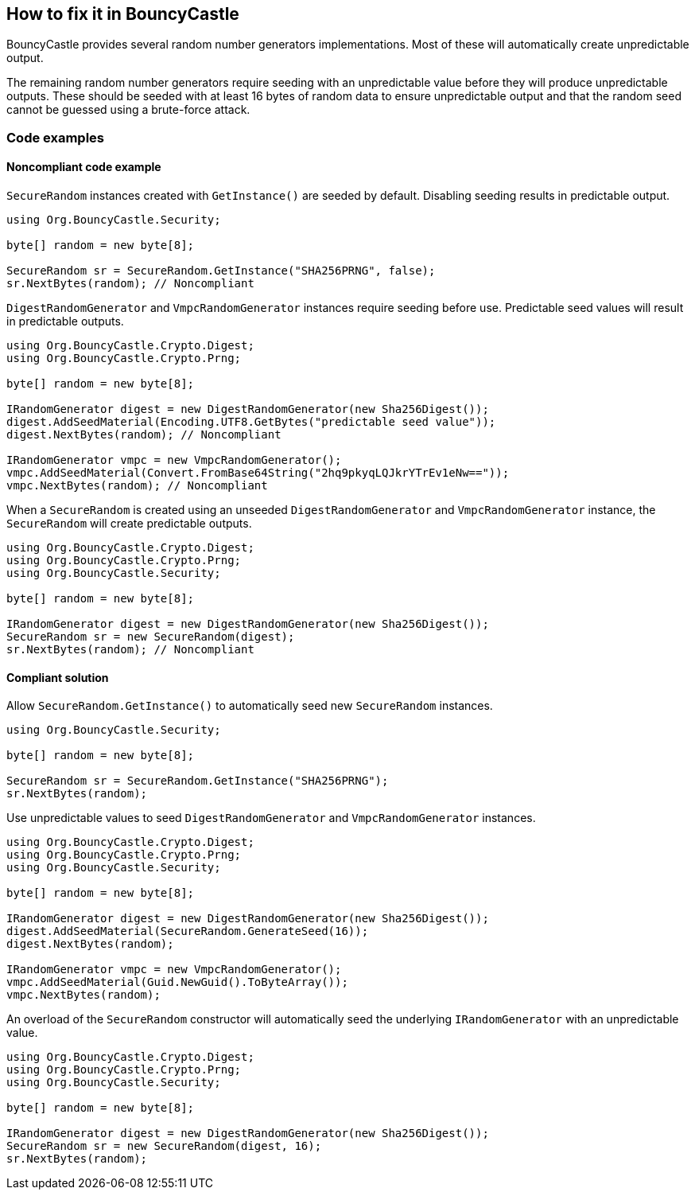== How to fix it in BouncyCastle

BouncyCastle provides several random number generators implementations. Most of
these will automatically create unpredictable output.

The remaining random number generators require seeding with an unpredictable
value before they will produce unpredictable outputs. These should be seeded
with at least 16 bytes of random data to ensure unpredictable output and that
the random seed cannot be guessed using a brute-force attack.

=== Code examples

==== Noncompliant code example

`SecureRandom` instances created with `GetInstance()` are seeded by default.
Disabling seeding results in predictable output.

[source,csharp,diff-id=101,diff-type=noncompliant]
----
using Org.BouncyCastle.Security;

byte[] random = new byte[8];

SecureRandom sr = SecureRandom.GetInstance("SHA256PRNG", false);
sr.NextBytes(random); // Noncompliant
----

`DigestRandomGenerator` and `VmpcRandomGenerator` instances require seeding
before use. Predictable seed values will result in predictable outputs.

[source,csharp,diff-id=102,diff-type=noncompliant]
----
using Org.BouncyCastle.Crypto.Digest;
using Org.BouncyCastle.Crypto.Prng;

byte[] random = new byte[8];

IRandomGenerator digest = new DigestRandomGenerator(new Sha256Digest());
digest.AddSeedMaterial(Encoding.UTF8.GetBytes("predictable seed value"));
digest.NextBytes(random); // Noncompliant

IRandomGenerator vmpc = new VmpcRandomGenerator();
vmpc.AddSeedMaterial(Convert.FromBase64String("2hq9pkyqLQJkrYTrEv1eNw=="));
vmpc.NextBytes(random); // Noncompliant
----

When a `SecureRandom` is created using an unseeded `DigestRandomGenerator` and
`VmpcRandomGenerator` instance, the `SecureRandom` will create predictable
outputs.

[source,csharp,diff-id=103,diff-type=noncompliant]
----
using Org.BouncyCastle.Crypto.Digest;
using Org.BouncyCastle.Crypto.Prng;
using Org.BouncyCastle.Security;

byte[] random = new byte[8];

IRandomGenerator digest = new DigestRandomGenerator(new Sha256Digest());
SecureRandom sr = new SecureRandom(digest);
sr.NextBytes(random); // Noncompliant
----

==== Compliant solution

Allow `SecureRandom.GetInstance()` to automatically seed new `SecureRandom`
instances.

[source,csharp,diff-id=101,diff-type=compliant]
----
using Org.BouncyCastle.Security;

byte[] random = new byte[8];

SecureRandom sr = SecureRandom.GetInstance("SHA256PRNG");
sr.NextBytes(random);
----

Use unpredictable values to seed `DigestRandomGenerator` and
`VmpcRandomGenerator` instances.

[source,csharp,diff-id=102,diff-type=compliant]
----
using Org.BouncyCastle.Crypto.Digest;
using Org.BouncyCastle.Crypto.Prng;
using Org.BouncyCastle.Security;

byte[] random = new byte[8];

IRandomGenerator digest = new DigestRandomGenerator(new Sha256Digest());
digest.AddSeedMaterial(SecureRandom.GenerateSeed(16));
digest.NextBytes(random);

IRandomGenerator vmpc = new VmpcRandomGenerator();
vmpc.AddSeedMaterial(Guid.NewGuid().ToByteArray());
vmpc.NextBytes(random);
----

An overload of the `SecureRandom` constructor will automatically seed the
underlying `IRandomGenerator` with an unpredictable value.

[source,csharp,diff-id=103,diff-type=compliant]
----
using Org.BouncyCastle.Crypto.Digest;
using Org.BouncyCastle.Crypto.Prng;
using Org.BouncyCastle.Security;

byte[] random = new byte[8];

IRandomGenerator digest = new DigestRandomGenerator(new Sha256Digest());
SecureRandom sr = new SecureRandom(digest, 16);
sr.NextBytes(random);
----


